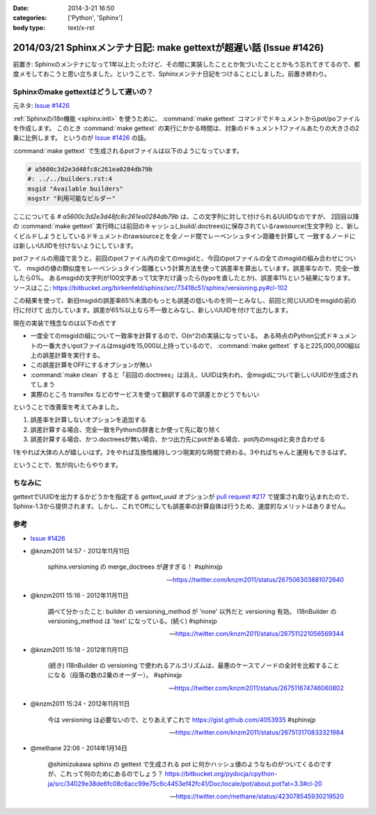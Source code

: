 :date: 2014-3-21 16:50
:categories: ['Python', 'Sphinx']
:body type: text/x-rst

====================================================================
2014/03/21 Sphinxメンテナ日記: make gettextが超遅い話 (Issue #1426)
====================================================================

前置き: Sphinxのメンテナになって1年以上たったけど、その間に実装したこととか気づいたこととかもう忘れてきてるので、都度メモしておこうと思い立ちました。ということで、Sphinxメンテナ日記をつけることにしました。前置き終わり。


Sphinxのmake gettextはどうして遅いの？
=========================================

元ネタ: `Issue #1426`_

:ref:`Sphinxのi18n機能 <sphinx:intl>` を使うために、 :command:`make gettext` コマンドでドキュメントからpot/poファイルを作成します。
このとき :command:`make gettext` の実行にかかる時間は、対象のドキュメント1ファイルあたりの大きさの2乗に比例します。
というのが `Issue #1426`_ の話。

:command:`make gettext` で生成されるpotファイルは以下のようになっています。

.. code-block:: po

   # a5600c3d2e3d48fc8c261ea0284db79b
   #: ../../builders.rst:4
   msgid "Available builders"
   msgstr "利用可能なビルダー"

ここについてる `# a5600c3d2e3d48fc8c261ea0284db79b` は、この文字列に対して付けられるUUIDなのですが、
2回目以降の :command:`make gettext` 実行時には前回のキャッシュ(_build/.doctrees)に保存されているrawsource(生文字列)
と、新しくビルドしようとしているドキュメントのrawsourceとを全ノード間でレーベンシュタイン距離を計算して
一致するノードには新しいUUIDを付けないようにしています。

potファイルの用語で言うと、前回のpotファイル内の全てのmsgidと、今回のpotファイルの全てのmsgidの組み合わせについて、
msgidの値の類似度をレーベンシュタイン距離という計算方法を使って誤差率を算出しています。誤差率なので、完全一致したら0%。
あるmsgidの文字列が100文字あって1文字だけ違ったら(typoを直したとか)、誤差率1%という結果になります。
ソースはここ: https://bitbucket.org/birkenfeld/sphinx/src/73418c51/sphinx/versioning.py#cl-102

この結果を使って、新旧msgidの誤差率65%未満のもっとも誤差の低いものを同一とみなし、前回と同じUUIDをmsgidの前の行に付けて
出力しています。誤差が65%以上なら不一致とみなし、新しいUUIDを付けて出力します。

現在の実装で残念なのは以下の点です

* 一度全てのmsgidの組について一致率を計算するので、O(n^2)の実装になっている。
  ある時点のPython公式ドキュメントの一番大きいpotファイルはmsgidを15,000以上持っているので、
  :command:`make gettext` すると225,000,000組以上の誤差計算を実行する。
* この誤差計算をOFFにするオプションが無い
* :command:`make clean` すると「前回の.doctrees」は消え、UUIDは失われ、全msgidについて新しいUUIDが生成されてしまう
* 実際のところ transifex などのサービスを使って翻訳するので誤差とかどうでもいい


ということで改善案を考えてみました。

1. 誤差率を計算しないオプションを追加する
2. 誤差計算する場合、完全一致をPythonの辞書とか使って先に取り除く
3. 誤差計算する場合、かつ.doctreesが無い場合、かつ出力先にpotがある場合、pot内のmsgidと突き合わせる

1をやれば大体の人が嬉しいはず。2をやれば互換性維持しつつ現実的な時間で終わる。3やればちゃんと運用もできるはず。

ということで、気が向いたらやります。


ちなみに
==========

gettextでUUIDを出力するかどうかを指定する `gettext_uuid` オプションが `pull request #217`_ で提案され取り込まれたので、
Sphinx-1.3から提供されます。しかし、これでOffにしても誤差率の計算自体は行うため、速度的なメリットはありません。



参考
=======

* `Issue #1426`_

* @knzm2011 14:57 - 2012年11月11日

    sphinx.versioning の merge_doctrees が遅すぎる！ #sphinxjp 

    -- https://twitter.com/knzm2011/status/267506303881072640

* @knzm2011 15:16 - 2012年11月11日

    調べて分かったこと: builder の versioning_method が 'none' 以外だと versioning 有効。  I18nBuilder の versioning_method は 'text' になっている。(続く) #sphinxjp

    --  https://twitter.com/knzm2011/status/267511221056569344

* @knzm2011 15:18 - 2012年11月11日

    (続き) I18nBuilder の versioning で使われるアルゴリズムは、最悪のケースでノードの全対を比較することになる（段落の数の2乗のオーダー）。 #sphinxjp

    -- https://twitter.com/knzm2011/status/267511674746060802

* @knzm2011 15:24 - 2012年11月11日

    今は versioning は必要ないので、とりあえずこれで https://gist.github.com/4053935  #sphinxjp

    -- https://twitter.com/knzm2011/status/267513170833321984

* @methane 22:06 - 2014年1月14日

    @shimizukawa sphinx の gettext で生成される pot に何かハッシュ値のようなものがついてくるのですが、これって何のためにあるのでしょう？
    https://bitbucket.org/pydocja/cpython-ja/src/34029e38de6fc08c6acc99e75c6c4453ef42fc41/Doc/locale/pot/about.pot?at=3.3#cl-20

    -- https://twitter.com/methane/status/423078545930219520


.. _Issue #1426: https://bitbucket.org/birkenfeld/sphinx/issue/1426/gettext-builder-is-very-slow-during-read
.. _pull request #217: https://bitbucket.org/birkenfeld/sphinx/pull-request/217/add-feature-to-suppress-uuid-location/diff
